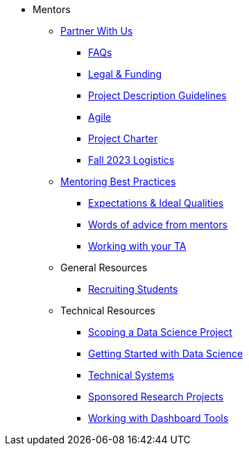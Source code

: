 * Mentors
** xref:partner.adoc[Partner With Us]
*** xref:faq.adoc[FAQs]
*** xref:legal.adoc[Legal & Funding]
*** xref:project_descriptions.adoc[Project Description Guidelines]
*** xref:agile.adoc[Agile]
*** xref:projectcharter.adoc[Project Charter]
*** xref:semester_logistics.adoc[Fall 2023 Logistics]
//** xref:summerchecklist.adoc[Summer Checklist]

** xref:mentoringbestpractices.adoc[Mentoring Best Practices]
**** xref:qualities.adoc[Expectations & Ideal Qualities]
**** xref:tips.adoc[Words of advice from mentors]
**** xref:tas.adoc[Working with your TA]

** General Resources
*** xref:recruiting.adoc[Recruiting Students]

** Technical Resources
*** xref:data-science-project.adoc[Scoping a Data Science Project]
*** xref:data-science-guide.adoc[Getting Started with Data Science]
*** xref:technicalresources.adoc[Technical Systems]
*** xref:data-science-sponsored-research.adoc[Sponsored Research Projects]
*** xref:dashboard-tools.adoc[Working with Dashboard Tools]

// ** AY 2022-23
// *** xref:announcements.adoc[Announcements]
// *** xref:symposium.adoc[Symposium]

// under training: **** xref:success.adoc[Getting the most out of your team]
